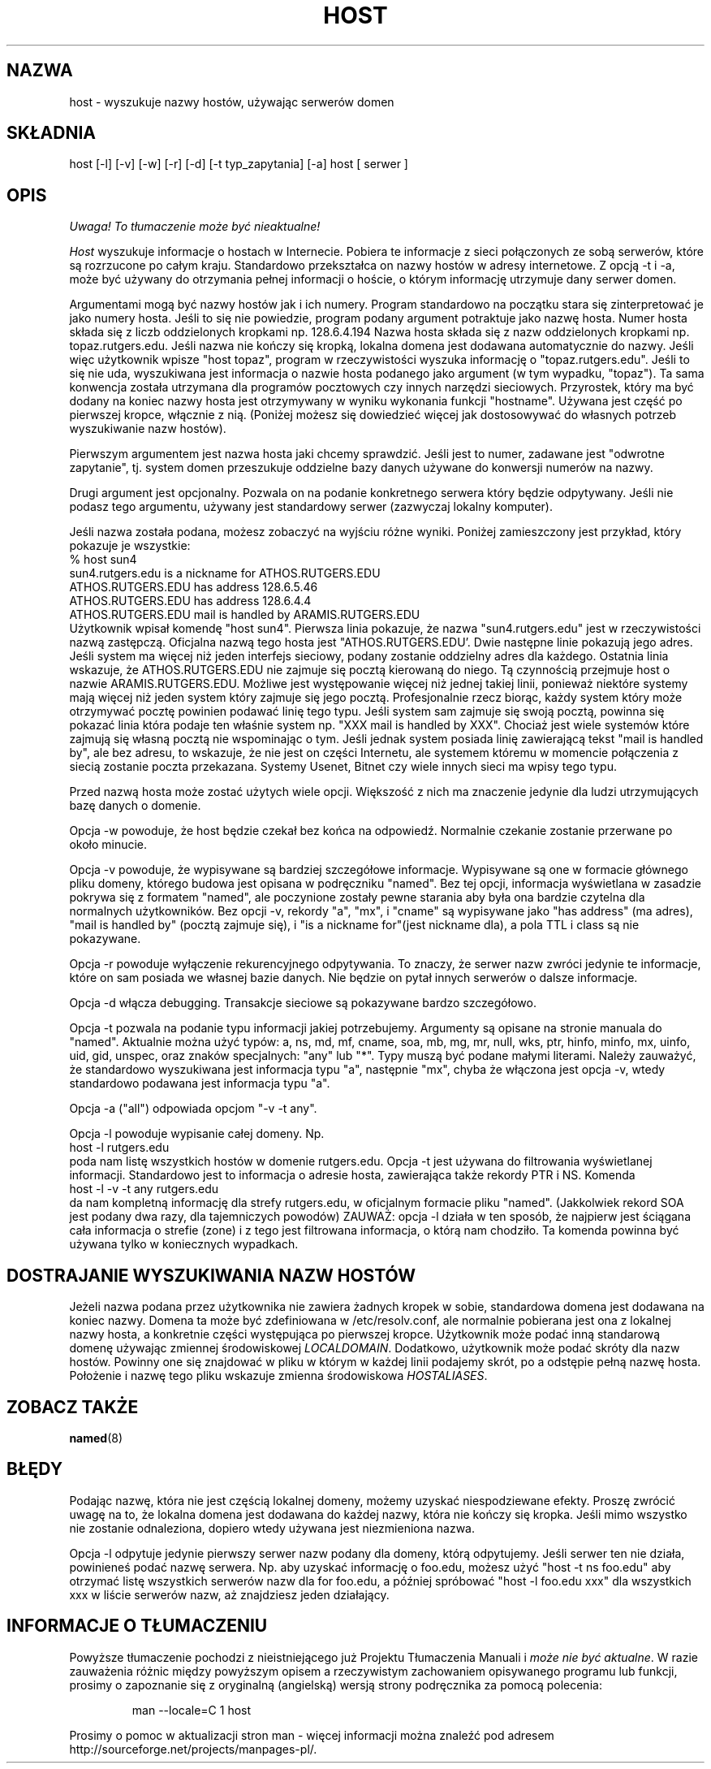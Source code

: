 .\" ++Copyright++ 1993
.\" -
.\" Copyright (c) 1993
.\"    The Regents of the University of California.  All rights reserved.
.\" 
.\" Redistribution and use in source and binary forms, with or without
.\" modification, are permitted provided that the following conditions
.\" are met:
.\" 1. Redistributions of source code must retain the above copyright
.\"    notice, this list of conditions and the following disclaimer.
.\" 2. Redistributions in binary form must reproduce the above copyright
.\"    notice, this list of conditions and the following disclaimer in the
.\"    documentation and/or other materials provided with the distribution.
.\" 3. All advertising materials mentioning features or use of this software
.\"    must display the following acknowledgement:
.\" 	This product includes software developed by the University of
.\" 	California, Berkeley and its contributors.
.\" 4. Neither the name of the University nor the names of its contributors
.\"    may be used to endorse or promote products derived from this software
.\"    without specific prior written permission.
.\" 
.\" THIS SOFTWARE IS PROVIDED BY THE REGENTS AND CONTRIBUTORS ``AS IS'' AND
.\" ANY EXPRESS OR IMPLIED WARRANTIES, INCLUDING, BUT NOT LIMITED TO, THE
.\" IMPLIED WARRANTIES OF MERCHANTABILITY AND FITNESS FOR A PARTICULAR PURPOSE
.\" ARE DISCLAIMED.  IN NO EVENT SHALL THE REGENTS OR CONTRIBUTORS BE LIABLE
.\" FOR ANY DIRECT, INDIRECT, INCIDENTAL, SPECIAL, EXEMPLARY, OR CONSEQUENTIAL
.\" DAMAGES (INCLUDING, BUT NOT LIMITED TO, PROCUREMENT OF SUBSTITUTE GOODS
.\" OR SERVICES; LOSS OF USE, DATA, OR PROFITS; OR BUSINESS INTERRUPTION)
.\" HOWEVER CAUSED AND ON ANY THEORY OF LIABILITY, WHETHER IN CONTRACT, STRICT
.\" LIABILITY, OR TORT (INCLUDING NEGLIGENCE OR OTHERWISE) ARISING IN ANY WAY
.\" OUT OF THE USE OF THIS SOFTWARE, EVEN IF ADVISED OF THE POSSIBILITY OF
.\" SUCH DAMAGE.
.\" -
.\" Portions Copyright (c) 1993 by Digital Equipment Corporation.
.\" 
.\" Permission to use, copy, modify, and distribute this software for any
.\" purpose with or without fee is hereby granted, provided that the above
.\" copyright notice and this permission notice appear in all copies, and that
.\" the name of Digital Equipment Corporation not be used in advertising or
.\" publicity pertaining to distribution of the document or software without
.\" specific, written prior permission.
.\" 
.\" THE SOFTWARE IS PROVIDED "AS IS" AND DIGITAL EQUIPMENT CORP. DISCLAIMS ALL
.\" WARRANTIES WITH REGARD TO THIS SOFTWARE, INCLUDING ALL IMPLIED WARRANTIES
.\" OF MERCHANTABILITY AND FITNESS.   IN NO EVENT SHALL DIGITAL EQUIPMENT
.\" CORPORATION BE LIABLE FOR ANY SPECIAL, DIRECT, INDIRECT, OR CONSEQUENTIAL
.\" DAMAGES OR ANY DAMAGES WHATSOEVER RESULTING FROM LOSS OF USE, DATA OR
.\" PROFITS, WHETHER IN AN ACTION OF CONTRACT, NEGLIGENCE OR OTHER TORTIOUS
.\" ACTION, ARISING OUT OF OR IN CONNECTION WITH THE USE OR PERFORMANCE OF THIS
.\" SOFTWARE.
.\" -
.\" --Copyright--
.\" $Id: host.1,v 1.4 2004/10/09 14:48:56 robert Exp $
.\" Translation (c) 1998 Marcin Mazurek <mazek@capella.ae.poznan.pl>
.\" {PTM/MM/0.1/08-10-1998/"host.1 - wyszukuje nazwy hostów używając serwerów domen"}
.TH HOST 1
.SH NAZWA
host \- wyszukuje nazwy hostów, używając serwerów domen
.SH SKŁADNIA 
host [\-l] [\-v] [\-w] [\-r] [\-d] [\-t typ_zapytania] [\-a] host [ serwer ]
.SH OPIS
\fI Uwaga! To tłumaczenie może być nieaktualne!\fP
.PP 
.I Host
wyszukuje informacje o hostach w Internecie.  Pobiera te informacje z sieci
połączonych ze sobą serwerów, które są rozrzucone po całym kraju.
Standardowo przekształca on nazwy hostów w adresy internetowe.
Z opcją \-t i \-a, może być używany do otrzymania pełnej informacji o hoście,
o którym informację utrzymuje dany serwer domen.
.PP
Argumentami mogą być nazwy hostów jak i ich numery. Program standardowo na
początku stara się zinterpretować je jako numery hosta. Jeśli to się nie
powiedzie, program podany argument potraktuje jako nazwę hosta. Numer hosta
składa się z liczb oddzielonych kropkami np. 128.6.4.194
Nazwa hosta składa się z nazw oddzielonych kropkami np. topaz.rutgers.edu.  
Jeśli nazwa nie kończy się kropką, lokalna domena jest dodawana
automatycznie do nazwy.  Jeśli więc użytkownik wpisze
"host topaz", program w rzeczywistości wyszuka informację o "topaz.rutgers.edu".
Jeśli to się nie uda, wyszukiwana jest informacja o nazwie hosta podanego
jako argument (w tym wypadku, "topaz").
Ta sama konwencja została utrzymana dla programów pocztowych czy innych
narzędzi sieciowych. Przyrostek, który ma być dodany na koniec nazwy hosta
jest otrzymywany w wyniku wykonania funkcji "hostname". Używana jest część
po pierwszej kropce, włącznie z nią. (Poniżej możesz się dowiedzieć więcej
jak dostosowywać do własnych potrzeb wyszukiwanie nazw hostów).
.PP
Pierwszym argumentem jest nazwa hosta jaki chcemy sprawdzić. Jeśli jest to
numer, zadawane jest "odwrotne zapytanie", tj. system domen
przeszukuje oddzielne bazy danych używane do konwersji numerów na nazwy.
.PP
Drugi argument jest opcjonalny. Pozwala on na podanie konkretnego serwera
który będzie odpytywany. Jeśli nie podasz tego argumentu, używany jest
standardowy serwer (zazwyczaj lokalny komputer).
.PP
Jeśli nazwa została podana, możesz zobaczyć na wyjściu różne wyniki.
Poniżej zamieszczony jest przykład, który pokazuje je wszystkie:
.br
   % host sun4
.br
   sun4.rutgers.edu is a nickname for ATHOS.RUTGERS.EDU
.br
   ATHOS.RUTGERS.EDU has address 128.6.5.46
.br
   ATHOS.RUTGERS.EDU has address 128.6.4.4
.br
   ATHOS.RUTGERS.EDU mail is handled by ARAMIS.RUTGERS.EDU
.br
Użytkownik wpisał komendę "host sun4".  Pierwsza linia pokazuje, że
nazwa "sun4.rutgers.edu" jest w rzeczywistości nazwą zastępczą.  Oficjalna 
nazwą tego hosta jest "ATHOS.RUTGERS.EDU'.  Dwie następne linie pokazują
jego adres. Jeśli system ma więcej niż jeden interfejs sieciowy, podany
zostanie oddzielny adres dla każdego. Ostatnia linia wskazuje, że
ATHOS.RUTGERS.EDU nie zajmuje się pocztą kierowaną do niego. Tą czynnością
przejmuje host o nazwie ARAMIS.RUTGERS.EDU. Możliwe jest występowanie więcej
niż jednej takiej linii, ponieważ niektóre systemy mają więcej niż jeden
system który zajmuje się jego pocztą. Profesjonalnie rzecz biorąc,
każdy system który może otrzymywać pocztę powinien podawać
linię tego typu. Jeśli system sam zajmuje się swoją pocztą, powinna się
pokazać linia która podaje ten właśnie system np.
"XXX mail is handled by XXX".  Chociaż jest wiele systemów które zajmują się
własną pocztą nie wspominając o tym. Jeśli jednak system posiada linię
zawierającą tekst "mail is handled by", ale bez adresu, to wskazuje, że nie
jest on części Internetu, ale systemem któremu w momencie połączenia z
siecią zostanie poczta przekazana. Systemy Usenet, Bitnet czy wiele innych
sieci ma wpisy tego typu.
.PP
Przed nazwą hosta może zostać użytych wiele opcji. Większość z nich ma
znaczenie jedynie dla ludzi utrzymujących bazę danych o domenie.
.PP
Opcja \-w powoduje, że host będzie czekał bez końca na odpowiedź. Normalnie
czekanie zostanie przerwane po około minucie.
.PP
Opcja \-v powoduje, że wypisywane są bardziej szczegółowe informacje.
Wypisywane są one w formacie głównego pliku domeny, którego budowa jest
opisana w podręczniku "named". Bez tej opcji, informacja wyświetlana w
zasadzie pokrywa się z formatem "named", ale poczynione zostały pewne
starania aby była ona bardzie czytelna dla 
normalnych użytkowników. Bez opcji \-v, rekordy
"a", "mx", i "cname" są wypisywane jako  "has address" (ma adres), "mail is handled by"
(pocztą zajmuje się), i "is a nickname for"(jest nickname dla), a pola TTL i
class są nie pokazywane.
.PP
Opcja \-r powoduje wyłączenie rekurencyjnego odpytywania. To znaczy, że
serwer nazw zwróci jedynie te informacje, które on sam posiada we własnej bazie
danych. Nie będzie on pytał innych serwerów o dalsze informacje.
.PP
Opcja \-d włącza debugging. Transakcje sieciowe są pokazywane bardzo
szczegółowo.
.PP
Opcja \-t pozwala na podanie typu informacji jakiej potrzebujemy.
Argumenty są opisane na stronie manuala do "named".
Aktualnie można użyć typów: a, ns, md, mf, cname,
soa, mb, mg, mr, null, wks, ptr, hinfo, minfo, mx, uinfo,
uid, gid, unspec, oraz znaków specjalnych: "any" lub "*".
Typy muszą być podane małymi literami. Należy zauważyć, że standardowo
wyszukiwana jest informacja typu "a", następnie "mx", chyba że
włączona jest opcja \-v, wtedy standardowo podawana jest informacja typu "a".
.PP
Opcja \-a ("all") odpowiada opcjom "\-v \-t any".
.PP
Opcja \-l powoduje wypisanie całej domeny.  Np.
.br
   host \-l rutgers.edu
.br
poda nam listę wszystkich hostów w domenie rutgers.edu. Opcja \-t
jest używana do filtrowania wyświetlanej informacji.
Standardowo jest to informacja o adresie hosta, zawierająca także rekordy
PTR i NS. Komenda
.br
   host \-l \-v \-t any rutgers.edu
.br
da nam kompletną informację dla strefy rutgers.edu,
w oficjalnym formacie pliku "named". (Jakkolwiek rekord SOA jest podany dwa
razy, dla tajemniczych powodów) ZAUWAŻ: opcja \-l działa w ten sposób, że najpierw
jest ściągana cała informacja o strefie (zone) i z tego jest filtrowana
informacja, o którą nam chodziło. Ta komenda powinna być używana tylko
w koniecznych wypadkach.
.SH DOSTRAJANIE WYSZUKIWANIA NAZW HOSTÓW
Jeżeli nazwa podana przez użytkownika nie zawiera żadnych kropek w sobie,
standardowa domena jest dodawana na koniec nazwy. Domena ta może być
zdefiniowana w /etc/resolv.conf, ale normalnie pobierana jest ona z lokalnej
nazwy hosta, a konkretnie części występująca po pierwszej kropce. Użytkownik może podać
inną standarową domenę używając zmiennej środowiskowej
.IR LOCALDOMAIN .
Dodatkowo, użytkownik może podać skróty dla nazw hostów.
Powinny one się znajdować w pliku w którym w każdej linii podajemy skrót, po
a odstępie pełną nazwę hosta. Położenie i nazwę tego pliku wskazuje zmienna środowiskowa  
.IR HOSTALIASES .
.SH "ZOBACZ TAKŻE"
.BR named (8)
.SH BŁĘDY
Podając nazwę, która nie jest częścią lokalnej domeny, możemy uzyskać
niespodziewane efekty. Proszę zwrócić uwagę na to, że lokalna domena jest
dodawana do każdej nazwy, która nie kończy się kropka. Jeśli mimo wszystko nie
zostanie odnaleziona, dopiero wtedy używana jest niezmieniona nazwa.
.PP
Opcja \-l odpytuje jedynie pierwszy serwer nazw podany dla domeny, którą
odpytujemy. Jeśli serwer ten nie działa, powinieneś podać nazwę serwera.
Np. aby uzyskać informację o foo.edu, możesz użyć  "host \-t ns foo.edu"
aby otrzymać listę wszystkich serwerów nazw dla for foo.edu, a później
spróbować "host \-l foo.edu xxx" dla wszystkich xxx w liście serwerów nazw,
aż znajdziesz jeden działający.
.SH "INFORMACJE O TŁUMACZENIU"
Powyższe tłumaczenie pochodzi z nieistniejącego już Projektu Tłumaczenia Manuali i 
\fImoże nie być aktualne\fR. W razie zauważenia różnic między powyższym opisem
a rzeczywistym zachowaniem opisywanego programu lub funkcji, prosimy o zapoznanie 
się z oryginalną (angielską) wersją strony podręcznika za pomocą polecenia:
.IP
man \-\-locale=C 1 host
.PP
Prosimy o pomoc w aktualizacji stron man \- więcej informacji można znaleźć pod
adresem http://sourceforge.net/projects/manpages\-pl/.
